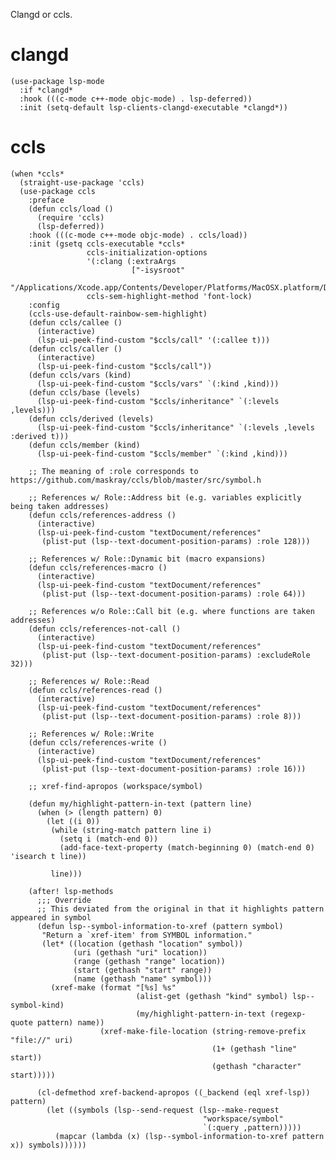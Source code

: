 Clangd or ccls.

* clangd

#+begin_src elisp
  (use-package lsp-mode
    :if *clangd*
    :hook (((c-mode c++-mode objc-mode) . lsp-deferred))
    :init (setq-default lsp-clients-clangd-executable *clangd*))
#+end_src

* ccls

#+begin_src elisp
  (when *ccls*
    (straight-use-package 'ccls)
    (use-package ccls
      :preface
      (defun ccls/load ()
        (require 'ccls)
        (lsp-deferred))
      :hook (((c-mode c++-mode objc-mode) . ccls/load))
      :init (gsetq ccls-executable *ccls*
                   ccls-initialization-options
                   '(:clang (:extraArgs
                             ["-isysroot"
                              "/Applications/Xcode.app/Contents/Developer/Platforms/MacOSX.platform/Developer/SDKs/MacOSX.sdk"]))
                   ccls-sem-highlight-method 'font-lock)
      :config
      (ccls-use-default-rainbow-sem-highlight)
      (defun ccls/callee ()
        (interactive)
        (lsp-ui-peek-find-custom "$ccls/call" '(:callee t)))
      (defun ccls/caller ()
        (interactive)
        (lsp-ui-peek-find-custom "$ccls/call"))
      (defun ccls/vars (kind)
        (lsp-ui-peek-find-custom "$ccls/vars" `(:kind ,kind)))
      (defun ccls/base (levels)
        (lsp-ui-peek-find-custom "$ccls/inheritance" `(:levels ,levels)))
      (defun ccls/derived (levels)
        (lsp-ui-peek-find-custom "$ccls/inheritance" `(:levels ,levels :derived t)))
      (defun ccls/member (kind)
        (lsp-ui-peek-find-custom "$ccls/member" `(:kind ,kind)))

      ;; The meaning of :role corresponds to https://github.com/maskray/ccls/blob/master/src/symbol.h

      ;; References w/ Role::Address bit (e.g. variables explicitly being taken addresses)
      (defun ccls/references-address ()
        (interactive)
        (lsp-ui-peek-find-custom "textDocument/references"
         (plist-put (lsp--text-document-position-params) :role 128)))

      ;; References w/ Role::Dynamic bit (macro expansions)
      (defun ccls/references-macro ()
        (interactive)
        (lsp-ui-peek-find-custom "textDocument/references"
         (plist-put (lsp--text-document-position-params) :role 64)))

      ;; References w/o Role::Call bit (e.g. where functions are taken addresses)
      (defun ccls/references-not-call ()
        (interactive)
        (lsp-ui-peek-find-custom "textDocument/references"
         (plist-put (lsp--text-document-position-params) :excludeRole 32)))

      ;; References w/ Role::Read
      (defun ccls/references-read ()
        (interactive)
        (lsp-ui-peek-find-custom "textDocument/references"
         (plist-put (lsp--text-document-position-params) :role 8)))

      ;; References w/ Role::Write
      (defun ccls/references-write ()
        (interactive)
        (lsp-ui-peek-find-custom "textDocument/references"
         (plist-put (lsp--text-document-position-params) :role 16)))

      ;; xref-find-apropos (workspace/symbol)

      (defun my/highlight-pattern-in-text (pattern line)
        (when (> (length pattern) 0)
          (let ((i 0))
           (while (string-match pattern line i)
             (setq i (match-end 0))
             (add-face-text-property (match-beginning 0) (match-end 0) 'isearch t line))

           line)))

      (after! lsp-methods
        ;;; Override
        ;; This deviated from the original in that it highlights pattern appeared in symbol
        (defun lsp--symbol-information-to-xref (pattern symbol)
         "Return a `xref-item' from SYMBOL information."
         (let* ((location (gethash "location" symbol))
                (uri (gethash "uri" location))
                (range (gethash "range" location))
                (start (gethash "start" range))
                (name (gethash "name" symbol)))
           (xref-make (format "[%s] %s"
                              (alist-get (gethash "kind" symbol) lsp--symbol-kind)
                              (my/highlight-pattern-in-text (regexp-quote pattern) name))
                      (xref-make-file-location (string-remove-prefix "file://" uri)
                                               (1+ (gethash "line" start))
                                               (gethash "character" start)))))

        (cl-defmethod xref-backend-apropos ((_backend (eql xref-lsp)) pattern)
          (let ((symbols (lsp--send-request (lsp--make-request
                                             "workspace/symbol"
                                             `(:query ,pattern)))))
            (mapcar (lambda (x) (lsp--symbol-information-to-xref pattern x)) symbols))))))
#+end_src

